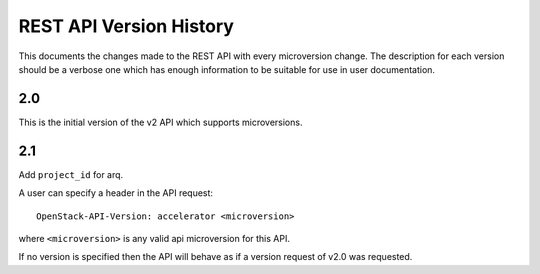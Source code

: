 REST API Version History
========================

This documents the changes made to the REST API with every
microversion change. The description for each version should be a
verbose one which has enough information to be suitable for use in
user documentation.

2.0
---

This is the initial version of the v2 API which supports
microversions.

2.1
---

Add ``project_id`` for arq.

A user can specify a header in the API request::

  OpenStack-API-Version: accelerator <microversion>

where ``<microversion>`` is any valid api microversion for this API.

If no version is specified then the API will behave as if a version
request of v2.0 was requested.
